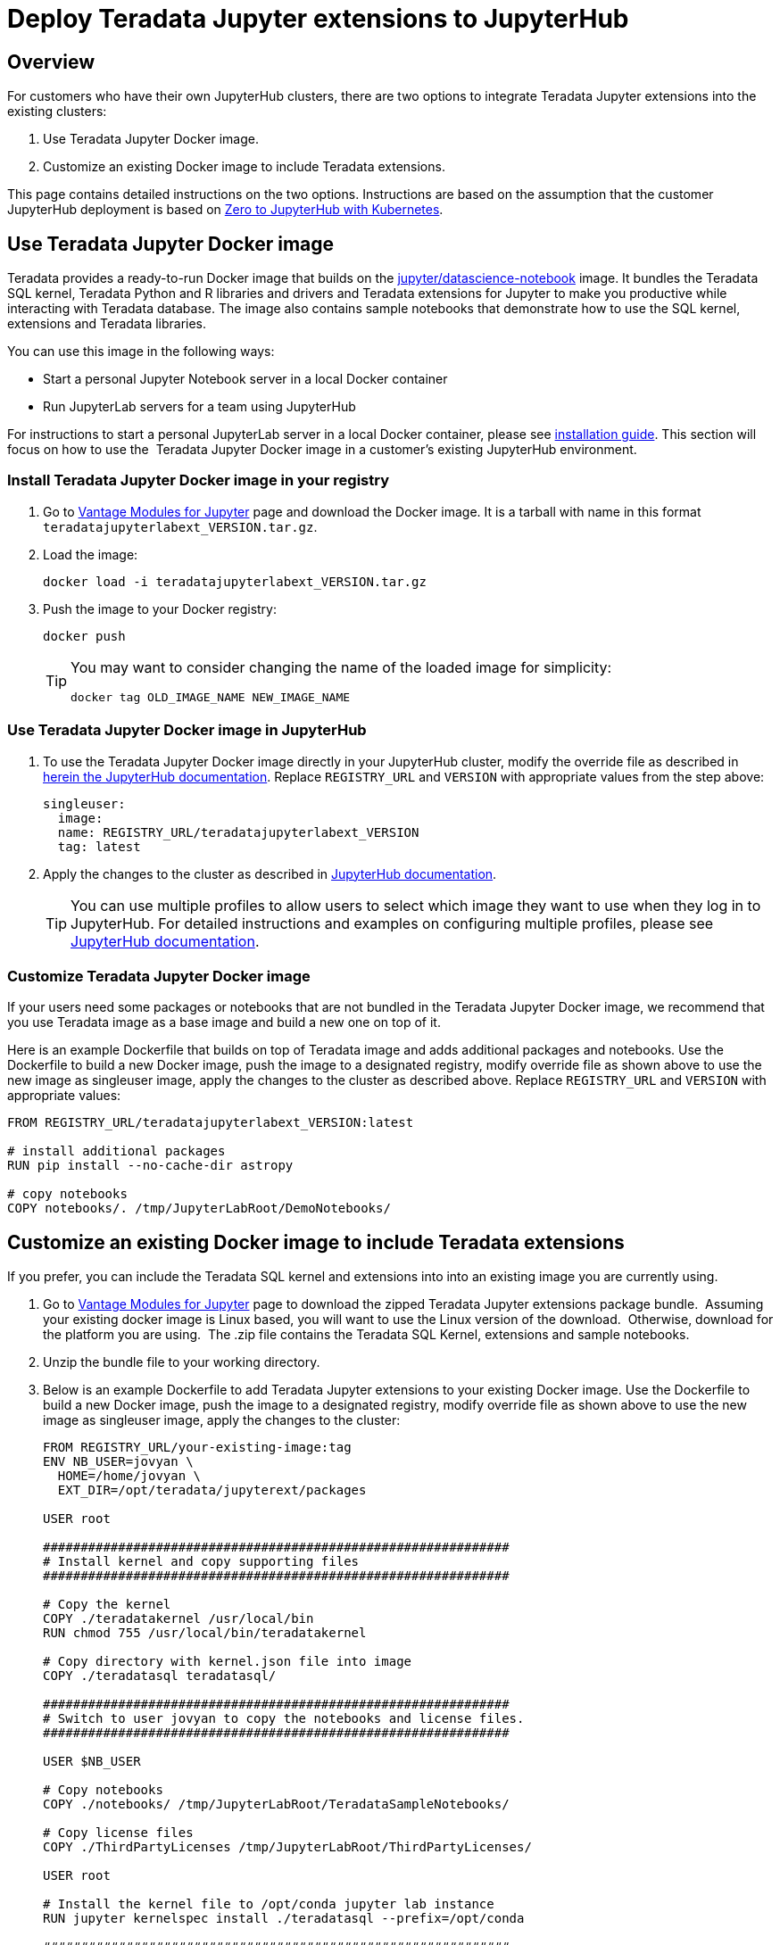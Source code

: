 = Deploy Teradata Jupyter extensions to JupyterHub
:experimental:
:page-author: Hailing Jiang
:page-email: Hailing.iang@teradata.com
:page-revdate: November 17th, 2021
:description: Deploy Teradata Jupyter extensions in customer JupyterHub clusters
:keywords: data warehouses, compute storage separation, teradata, vantage, cloud data platform, java applications, business intelligence, enterprise analytics, jupyter, teradatasql, ipython-sql, teradatasqlalchemy

== Overview
For customers who have their own JupyterHub clusters, there are two options to integrate Teradata Jupyter extensions into the existing clusters:

1. Use Teradata Jupyter Docker image.
2. Customize an existing Docker image to include Teradata extensions.

This page contains detailed instructions on the two options. Instructions are based on the assumption that the customer JupyterHub deployment is based on link:https://zero-to-jupyterhub.readthedocs.io/en/latest/index.html[Zero to JupyterHub with Kubernetes].

== Use Teradata Jupyter Docker image

Teradata provides a ready-to-run Docker image that builds on the link:https://hub.docker.com/r/jupyter/datascience-notebook/[jupyter/datascience-notebook] image. It bundles the Teradata SQL kernel, Teradata Python and R libraries and drivers and Teradata extensions for Jupyter to make you productive while interacting with Teradata database. The image also contains sample notebooks that demonstrate how to use the SQL kernel, extensions and Teradata libraries.

You can use this image in the following ways:

* Start a personal Jupyter Notebook server in a local Docker container
* Run JupyterLab servers for a team using JupyterHub

For instructions to start a personal JupyterLab server in a local Docker container, please see link:https://docs.teradata.com/r/KQLs1kPXZ02rGWaS9Ktoww/Fwvns7y_a7juDWx1NixC2A[installation guide]. This section will focus on how to use the  Teradata Jupyter Docker image in a customer's existing JupyterHub environment.

=== Install Teradata Jupyter Docker image in your registry

1. Go to link:https://downloads.teradata.com/download/tools/vantage-modules-for-jupyter[Vantage Modules for Jupyter] page and download the Docker image. It is a tarball with name in this format `teradatajupyterlabext_VERSION.tar.gz`.
2. Load the image:
+
[source, bash, role="content-editable"]
----
docker load -i teradatajupyterlabext_VERSION.tar.gz
----
3. Push the image to your Docker registry:
+
[source, bash, role="content-editable"]
----
docker push
----
+
[TIP]
====
You may want to consider changing the name of the loaded image for simplicity:
[source, bash, role="content-editable"]
----
docker tag OLD_IMAGE_NAME NEW_IMAGE_NAME
----
====

=== Use Teradata Jupyter Docker image in JupyterHub

1. To use the Teradata Jupyter Docker image directly in your JupyterHub cluster, modify the override file as described in link:https://zero-to-jupyterhub.readthedocs.io/en/latest/jupyterhub/customizing/user-environment.html#choose-and-use-an-existing-docker-image[herein the JupyterHub documentation]. Replace `REGISTRY_URL` and `VERSION` with appropriate values from the step above:
+
[source, yaml, role="content-editable"]
----
singleuser:
  image:
  name: REGISTRY_URL/teradatajupyterlabext_VERSION
  tag: latest
----
2. Apply the changes to the cluster as described in link:https://zero-to-jupyterhub.readthedocs.io/en/latest/jupyterhub/customizing/extending-jupyterhub.html#applying-configuration-changes[JupyterHub documentation].
+
TIP: You can use multiple profiles to allow users to select which image they want to use when they log in to JupyterHub. For detailed instructions and examples on configuring multiple profiles, please see link:https://zero-to-jupyterhub.readthedocs.io/en/latest/jupyterhub/customizing/user-environment.html#using-multiple-profiles-to-let-users-select-their-environment[JupyterHub documentation].

=== Customize Teradata Jupyter Docker image

If your users need some packages or notebooks that are not bundled in the Teradata Jupyter Docker image, we recommend that you use Teradata image as a base image and build a new one on top of it.

Here is an example Dockerfile that builds on top of Teradata image and adds additional packages and notebooks. Use the Dockerfile to build a new Docker image, push the image to a designated registry, modify override file as shown above to use the new image as singleuser image, apply the changes to the cluster as described above. Replace `REGISTRY_URL` and `VERSION` with appropriate values:
[source, Dockerfile, role="content-editable"]
----
FROM REGISTRY_URL/teradatajupyterlabext_VERSION:latest

# install additional packages
RUN pip install --no-cache-dir astropy

# copy notebooks
COPY notebooks/. /tmp/JupyterLabRoot/DemoNotebooks/
----

== Customize an existing Docker image to include Teradata extensions

If you prefer, you can include the Teradata SQL kernel and extensions into into an existing image you are currently using.

1. Go to link:https://downloads.teradata.com/download/tools/vantage-modules-for-jupyter[Vantage Modules for Jupyter] page to download the zipped Teradata Jupyter extensions package bundle.  Assuming your existing
docker image is Linux based, you will want to use the Linux version of the download.  Otherwise, download for the platform you are using.  The .zip file contains the Teradata SQL Kernel, extensions and sample
notebooks.
2. Unzip the bundle file to your working directory.
3. Below is an example Dockerfile to add Teradata Jupyter extensions to your existing Docker image. Use the Dockerfile to build a new Docker image, push the image to a designated registry, modify override file as shown above to use the new image as singleuser image, apply the changes to the cluster:
+
[source, Dockerfile, role="content-editable"]
----
FROM REGISTRY_URL/your-existing-image:tag
ENV NB_USER=jovyan \
  HOME=/home/jovyan \
  EXT_DIR=/opt/teradata/jupyterext/packages

USER root

##############################################################
# Install kernel and copy supporting files
##############################################################

# Copy the kernel
COPY ./teradatakernel /usr/local/bin
RUN chmod 755 /usr/local/bin/teradatakernel

# Copy directory with kernel.json file into image
COPY ./teradatasql teradatasql/

##############################################################
# Switch to user jovyan to copy the notebooks and license files.
##############################################################

USER $NB_USER

# Copy notebooks
COPY ./notebooks/ /tmp/JupyterLabRoot/TeradataSampleNotebooks/

# Copy license files
COPY ./ThirdPartyLicenses /tmp/JupyterLabRoot/ThirdPartyLicenses/

USER root

# Install the kernel file to /opt/conda jupyter lab instance
RUN jupyter kernelspec install ./teradatasql --prefix=/opt/conda

##############################################################
# Install Teradata extensions
##############################################################

COPY ./teradata_*.tgz $EXT_DIR

WORKDIR $EXT_DIR

RUN jupyter labextension install --no-build teradata_database* && \
  jupyter labextension install --no-build teradata_resultset* && \
  jupyter labextension install --no-build teradata_sqlhighlighter* && \
  jupyter labextension install --no-build teradata_connection_manager* && \
  jupyter labextension install --no-build teradata_preferences* && \
  jupyter lab build --dev-build=False --minimize=False && \
  rm -rf *

WORKDIR $HOME

# Give back ownership of /opt/conda to  jovyan
RUN chown -R jovyan:users /opt/conda

# Jupyter will create .local directory
RUN rm -rf $HOME/.local
----
4. You can optionally install Teradata package for Python and Teradata package for R. See the following pages for details:
* link:https://downloads.teradata.com/download/connectivity/teradata-package-for-python-teradataml[Teradata Package for Python - teradataml download page]
* link:https://downloads.teradata.com/download/connectivity/teradata-package-for-r-tdplyr[Teradata Package for R - tdplyr download page]

== Further reading
* link:https://teradata.github.io/jupyterextensions[Teradata Jupyter Extensions Website]
* link:https://docs.teradata.com/r/KQLs1kPXZ02rGWaS9Ktoww/root[Teradata Vantage™ Modules for Jupyter Installation Guide]
* link:https://docs.teradata.com/r/1YKutX2ODdO9ppo_fnguTA/root[Teradata® Package for Python User Guide]
